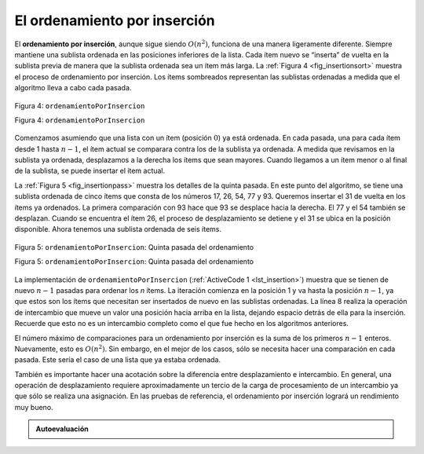 ..  Copyright (C)  Brad Miller, David Ranum
    This work is licensed under the Creative Commons Attribution-NonCommercial-ShareAlike 4.0 International License. To view a copy of this license, visit http://creativecommons.org/licenses/by-nc-sa/4.0/.


El ordenamiento por inserción
~~~~~~~~~~~~~~~~~~~~~~~~~~~~~

El **ordenamiento por inserción**, aunque sigue siendo :math:`O(n^{2})`, funciona de una manera ligeramente diferente. Siempre mantiene una sublista ordenada en las posiciones inferiores de la lista. Cada ítem nuevo se “inserta” de vuelta en la sublista previa de manera que la sublista ordenada sea un ítem más larga. La :ref:`Figura 4 <fig_insertionsort>` muestra el proceso de ordenamiento por inserción. Los ítems sombreados representan las sublistas ordenadas a medida que el algoritmo lleva a cabo cada pasada.

.. The **insertion sort**, although still :math:`O(n^{2})`, works in a slightly different way. It always maintains a sorted sublist in the lower positions of the list. Each new item is then “inserted” back into the previous sublist such that the sorted sublist is one item larger. :ref:`Figure 4 <fig_insertionsort>` shows the insertion sorting process. The shaded items represent the ordered sublists as the algorithm makes each pass.

.. _fig_insertionsort:

.. figure:: Figures/insertionsort.png
   :align: center

   Figura 4: ``ordenamientoPorInsercion``

   Figura 4: ``ordenamientoPorInsercion``

Comenzamos asumiendo que una lista con un ítem (posición :math:`0`) ya está ordenada. En cada pasada, una para cada ítem desde 1 hasta :math:`n-1`, el ítem actual se comparara contra los de la sublista ya ordenada. A medida que revisamos en la sublista ya ordenada, desplazamos a la derecha los ítems que sean mayores. Cuando llegamos a un ítem menor o al final de la sublista, se puede insertar el ítem actual.

.. We begin by assuming that a list with one item (position :math:`0`) is already sorted. On each pass, one for each item 1 through :math:`n-1`, the current item is checked against those in the already sorted sublist. As we look back into the already sorted sublist, we shift those items that are greater to the right. When we reach a smaller item or the end of the sublist, the current item can be inserted.

La :ref:`Figura 5 <fig_insertionpass>` muestra los detalles de la quinta pasada. En este punto del algoritmo, se tiene una sublista ordenada de cinco ítems que consta de los números 17, 26, 54, 77 y 93. Queremos insertar el 31 de vuelta en los ítems ya ordenados. La primera comparación con 93 hace que 93 se desplace hacia la derecha. El 77 y el 54 también se desplazan. Cuando se encuentra el ítem 26, el proceso de desplazamiento se detiene y el 31 se ubica en la posición disponible. Ahora tenemos una sublista ordenada de seis ítems.

.. :ref:`Figure 5 <fig_insertionpass>` shows the fifth pass in detail. At this point in the algorithm, a sorted sublist of five items consisting of 17, 26, 54, 77, and 93 exists. We want to insert 31 back into the already sorted items. The first comparison against 93 causes 93 to be shifted to the right. 77 and 54 are also shifted. When the item 26 is encountered, the shifting process stops and 31 is placed in the open position. Now we have a sorted sublist of six items.

.. _fig_insertionpass:

.. figure:: Figures/insertionpass.png
   :align: center

   Figura 5: ``ordenamientoPorInsercion``: Quinta pasada del ordenamiento

   Figura 5: ``ordenamientoPorInsercion``: Quinta pasada del ordenamiento

La implementación de ``ordenamientoPorInsercion`` (:ref:`ActiveCode 1 <lst_insertion>`) muestra que se tienen de nuevo :math:`n-1` pasadas para ordenar los *n* ítems. La iteración comienza en la posición 1 y va hasta la posición :math:`n-1`, ya que estos son los ítems que necesitan ser insertados de nuevo en las sublistas ordenadas. La línea 8 realiza la operación de intercambio que mueve un valor una posición hacia arriba en la lista, dejando espacio detrás de ella para la inserción. Recuerde que esto no es un intercambio completo como el que fue hecho en los algoritmos anteriores.

.. The implementation of ``ordenamientoPorInsercion`` (:ref:`ActiveCode 1 <lst_insertion>`) shows that there are again :math:`n-1` passes to sort *n* items. The iteration starts at position 1 and moves through position :math:`n-1`, as these are the items that need to be inserted back into the sorted sublists. Line 8 performs the shift operation that moves a value up one position in the list, making room behind it for the insertion. Remember that this is not a complete exchange as was performed in the previous algorithms.

El número máximo de comparaciones para un ordenamiento por inserción es la suma de los primeros :math:`n-1` enteros. Nuevamente, esto es :math:`O(n^{2})`. Sin embargo, en el mejor de los casos, sólo se necesita hacer una comparación en cada pasada. Este sería el caso de una lista que ya estaba ordenada.

.. The maximum number of comparisons for an insertion sort is the sum of the first :math:`n-1` integers. Again, this is :math:`O(n^{2})`. However, in the best case, only one comparison needs to be done on each pass. This would be the case for an already sorted list.

También es importante hacer una acotación sobre la diferencia entre desplazamiento e intercambio. En general, una operación de desplazamiento requiere aproximadamente un tercio de la carga de procesamiento de un intercambio ya que sólo se realiza una asignación. En las pruebas de referencia, el ordenamiento por inserción logrará un rendimiento muy bueno.

.. One note about shifting versus exchanging is also important. In general, a shift operation requires approximately a third of the processing work of an exchange since only one assignment is performed. In benchmark studies, insertion sort will show very good performance.


.. activecode:: lst_insertion
    :caption: Ordenamiento por inserción

    def ordenamientoPorInsercion(unaLista):
       for indice in range(1,len(unaLista)):

         valorActual = unaLista[indice]
         posicion = indice

         while posicion>0 and unaLista[posicion-1]>valorActual:
             unaLista[posicion]=unaLista[posicion-1]
             posicion = posicion-1

         unaLista[posicion]=valorActual

    unaLista = [54,26,93,17,77,31,44,55,20]
    ordenamientoPorInsercion(unaLista)
    print(unaLista)

.. animation:: insertion_anim
   :modelfile: sortmodels.js
   :viewerfile: sortviewers.js
   :model: InsertionSortModel
   :viewer: BarViewer


.. Para más detalles, el CodeLens 4 le permite a usted ejecutar el algoritmo paso a paso.
..
.. .. codelens:: insertionsortcodetrace
..     :caption: Seguimiento al ordenamiento por inserción
..
..     def ordenamientoPorInsercion(unaLista):
..        for indice in range(1,len(unaLista)):
..
..          valorActual = unaLista[indice]
..          posicion = indice
..
..          while posicion>0 and unaLista[posicion-1]>valorActual:
..              unaLista[posicion]=unaLista[posicion-1]
..              posicion = posicion-1
..
..          unaLista[posicion]=valorActual
..
..     unaLista = [54,26,93,17,77,31,44,55,20]
..     ordenamientoPorInsercion(unaLista)
..     print(unaLista)

.. admonition:: Autoevaluación

   .. mchoice:: question_sort_3
      :correct: c
      :answer_a: [4, 5, 12, 15, 14, 10, 8, 18, 19, 20]
      :answer_b: [15, 5, 4, 10, 12, 8, 14, 18, 19, 20]
      :answer_c: [4, 5, 15, 18, 12, 19, 14, 10, 8, 20]
      :answer_d: [15, 5, 4, 18, 12, 19, 14, 8, 10, 20]
      :feedback_a: Éste es un ordenamiento burbuja.
      :feedback_b: Éste es el resultado de un ordenamiento por selección.
      :feedback_c: El ordenamiento por selección opera al inicio de la lista. Cada pasada produce una lista ordenada más larga.
      :feedback_d: El ordenamiento por inserción opera en el frente de la lista, no en el final.

       Suponga que usted tiene que ordenar la siguiente lista de números: [15, 5, 4, 18, 12, 19, 14, 10, 8, 20] ¿Cuál de las siguientes listas representa la lista parcialmente ordenada tras tres pasadas completas del ordenamiento por inserción?
